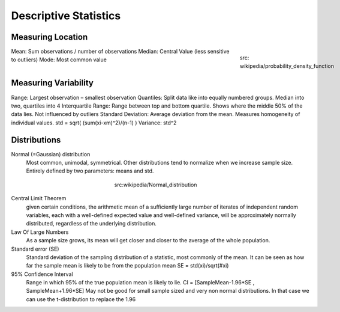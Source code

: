 Descriptive Statistics
======================

Measuring Location
------------------
.. figure:: img/modeMedianMean.png
    :figwidth: 150px
    :align: right

    src: wikipedia/probability_density_function

Mean: Sum observations / number of observations
Median: Central Value (less sensitive to outliers)
Mode: Most common value

Measuring Variability
---------------------
Range: Largest observation – smallest observation
Quantiles: Split data like into equally numbered groups. Median into two, quartiles into 4
Interquartile Range: Range between top and bottom quartile. Shows where the middle 50% of the data lies. Not influenced by outliers
Standard Deviation: Average deviation from the mean. Measures homogeneity of individual values. std = sqrt( (sum(xi-xm)^2)/(n-1) )
Variance: std^2


Distributions
-------------
Normal (=Gaussian) distribution
    Most common, unimodal, symmetrical.
    Other distributions tend to normalize when we increase sample size.
    Entirely defined by two parameters: means and std.

.. figure:: img/normalDistribution.png
    :figwidth: 250px
    :align: center

    src:wikipedia/Normal_distribution

Central Limit Theorem
    given certain conditions, the arithmetic mean of a sufficiently large number of iterates of independent random variables, each with a well-defined expected value and well-defined variance, will be approximately normally distributed, regardless of the underlying distribution.
 
Law Of Large Numbers
    As a sample size grows, its mean will get closer and closer to the average of the whole population.
 
Standard error (SE)
    Standard deviation of the sampling distribution of a statistic, most commonly of the mean. It can be seen as how far the sample mean is likely to be from the population mean
    SE = std(xi)/sqrt(#xi)
 
95% Confidence Interval
    Range in which 95% of the true population mean is likely to lie.
    CI = [SampleMean-1.96*SE , SampleMean+1.96*SE]
    May not be good for small sample sized and very non normal distributions. In that case we can use the t-distribution to replace the 1.96

